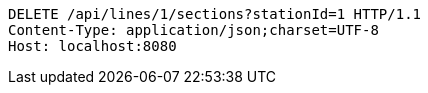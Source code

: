 [source,http,options="nowrap"]
----
DELETE /api/lines/1/sections?stationId=1 HTTP/1.1
Content-Type: application/json;charset=UTF-8
Host: localhost:8080

----